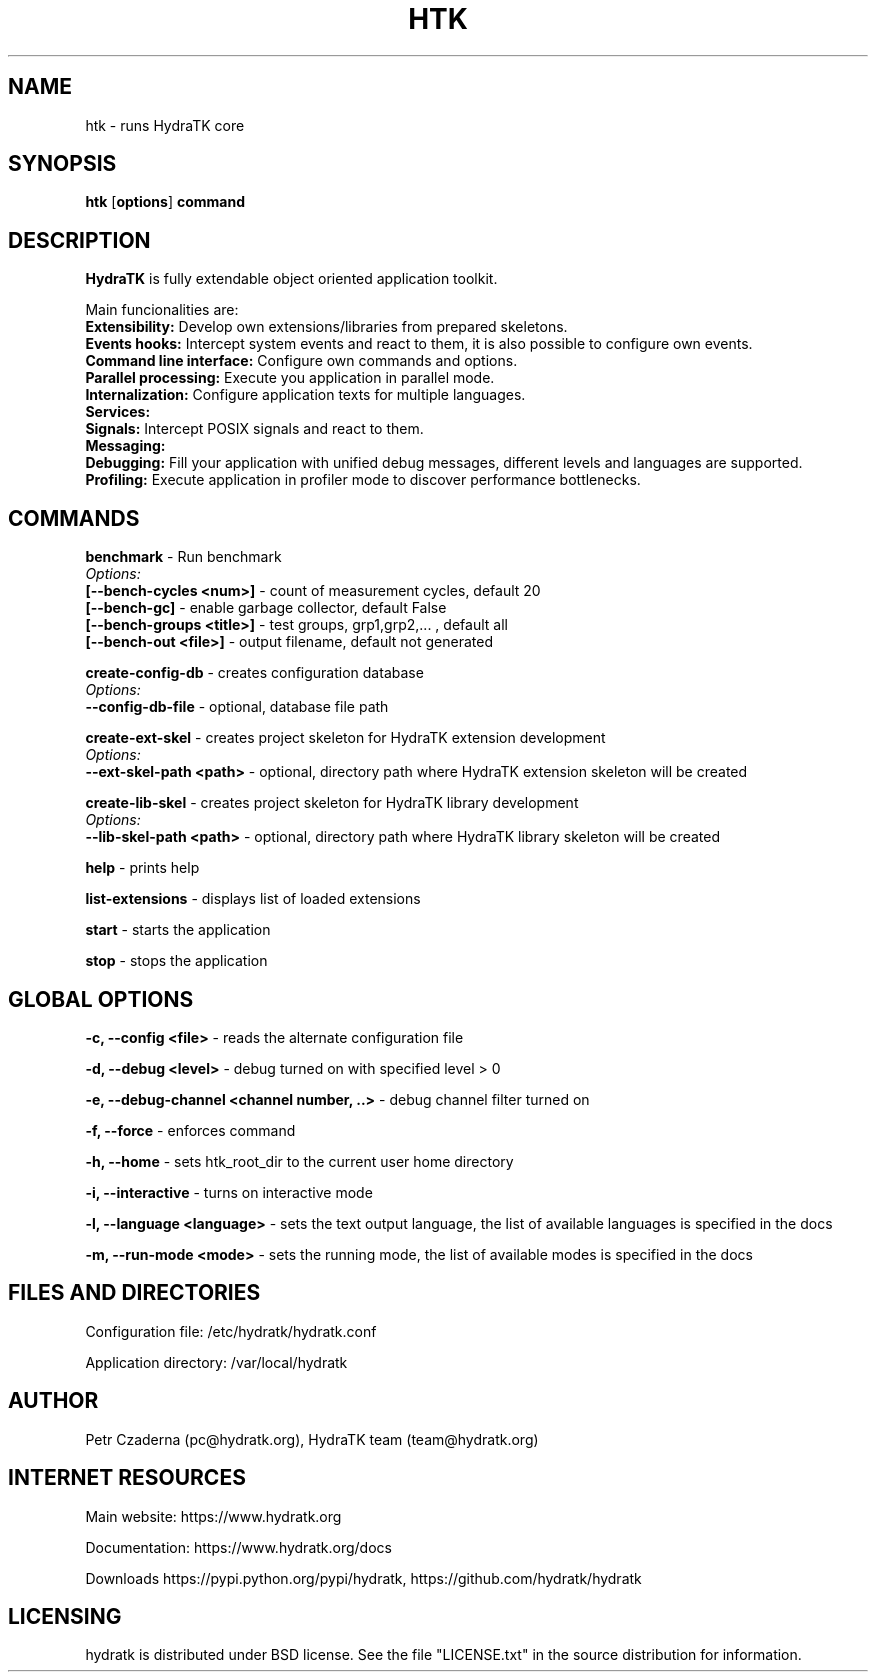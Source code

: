 .TH HTK 1
.SH NAME
htk \- runs HydraTK core
.SH SYNOPSIS
.B htk
[\fBoptions\fR]
.B command
.SH DESCRIPTION
\fBHydraTK\fR is fully extendable object oriented application toolkit.

Main funcionalities are:
  \fBExtensibility:\fR Develop own extensions/libraries from prepared skeletons.
  \fBEvents hooks:\fR Intercept system events and react to them, it is also possible to configure own events.
  \fBCommand line interface:\fR Configure own commands and options.
  \fBParallel processing:\fR Execute you application in parallel mode.
  \fBInternalization:\fR Configure application texts for multiple languages.
  \fBServices:\fR
  \fBSignals:\fR Intercept POSIX signals and react to them.
  \fBMessaging:\fR
  \fBDebugging:\fR Fill your application with unified debug messages, different levels and languages are supported.
  \fBProfiling:\fR Execute application in profiler mode to discover performance bottlenecks.
.SH COMMANDS
\fBbenchmark\fR - Run benchmark
  \fIOptions:\fR
    \fB[--bench-cycles <num>]\fR - count of measurement cycles, default 20
    \fB[--bench-gc]\fR - enable garbage collector, default False
    \fB[--bench-groups <title>]\fR - test groups, grp1,grp2,... , default all
    \fB[--bench-out <file>]\fR - output filename, default not generated

\fBcreate-config-db\fR - creates configuration database
  \fIOptions:\fR
    \fB--config-db-file\fR - optional, database file path

\fBcreate-ext-skel\fR - creates project skeleton for HydraTK extension development
  \fIOptions:\fR
    \fB--ext-skel-path <path>\fR - optional, directory path where HydraTK extension skeleton will be created

\fBcreate-lib-skel\fR - creates project skeleton for HydraTK library development
  \fIOptions:\fR
    \fB--lib-skel-path <path>\fR - optional, directory path where HydraTK library skeleton will be created

\fBhelp\fR - prints help

\fBlist-extensions\fR - displays list of loaded extensions

\fBstart\fR - starts the application

\fBstop\fR - stops the application
.SH GLOBAL OPTIONS
\fB-c, --config <file>\fR - reads the alternate configuration file

\fB-d, --debug <level>\fR - debug turned on with specified level > 0

\fB-e, --debug-channel <channel number, ..>\fR - debug channel filter turned on

\fB-f, --force\fR - enforces command

\fB-h, --home\fR - sets htk_root_dir to the current user home directory

\fB-i, --interactive\fR - turns on interactive mode

\fB-l, --language <language>\fR - sets the text output language, the list of available languages is specified in the docs

\fB-m, --run-mode <mode>\fR - sets the running mode, the list of available modes is specified in the docs
.SH FILES AND DIRECTORIES
Configuration file: /etc/hydratk/hydratk.conf

Application directory: /var/local/hydratk
.SH AUTHOR
Petr Czaderna (pc@hydratk.org), HydraTK team (team@hydratk.org)
.SH INTERNET RESOURCES
Main website: https://www.hydratk.org

Documentation: https://www.hydratk.org/docs

Downloads https://pypi.python.org/pypi/hydratk, https://github.com/hydratk/hydratk
.SH LICENSING
hydratk is distributed under BSD license. See the file "LICENSE.txt" in the source distribution for information.
